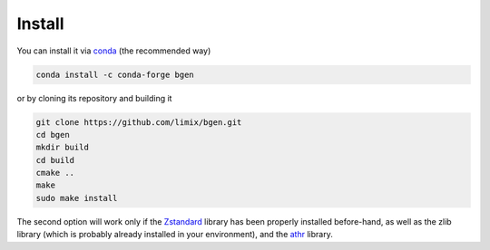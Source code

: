 *******
Install
*******

You can install it via `conda`_ (the recommended way)

.. code-block:: bash

  conda install -c conda-forge bgen

or by cloning its repository and building it

.. code-block:: bash

  git clone https://github.com/limix/bgen.git
  cd bgen
  mkdir build
  cd build
  cmake ..
  make
  sudo make install

The second option will work only if the Zstandard_ library has been properly
installed before-hand, as well as the zlib library (which is probably
already installed in your environment), and the athr_ library.

.. _conda: http://conda.pydata.org/docs/index.html
.. _Zstandard: http://facebook.github.io/zstd/
.. _athr: https://github.com/horta/almosthere
